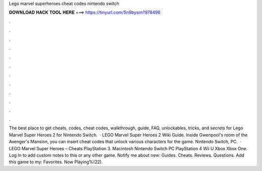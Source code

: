 Lego marvel superheroes cheat codes nintendo switch

𝐃𝐎𝐖𝐍𝐋𝐎𝐀𝐃 𝐇𝐀𝐂𝐊 𝐓𝐎𝐎𝐋 𝐇𝐄𝐑𝐄 ===> https://tinyurl.com/5n9bysrn?978496

.

.

.

.

.

.

.

.

.

.

.

.

The best place to get cheats, codes, cheat codes, walkthrough, guide, FAQ, unlockables, tricks, and secrets for Lego Marvel Super Heroes 2 for Nintendo Switch.  · LEGO Marvel Super Heroes 2 Wiki Guide. Inside Gwenpool's room of the Avenger's Mansion, you can insert cheat codes that unlock various characters for the game. Nintendo Switch, PC.  · LEGO Marvel Super Heroes – Cheats PlayStation 3. Macintosh Nintendo Switch PC PlayStation 4 Wii U Xbox Xbox One. Log In to add custom notes to this or any other game. Notify me about new: Guides. Cheats. Reviews. Questions. Add this game to my: Favorites. Now Playing%(22).